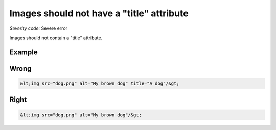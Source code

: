 ===============================
Images should not have a "title" attribute
===============================

*Severity code:* Severe error

.. php:class:: imgShouldNotHaveTitle


Images should not contain a "title" attribute.



Example
-------
Wrong
-----

.. code-block:: html

    &lt;img src="dog.png" alt="My brown dog" title="A dog"/&gt;



Right
-----

.. code-block:: html

    &lt;img src="dog.png" alt="My brown dog"/&gt;




